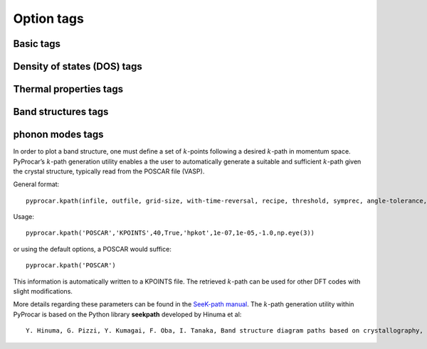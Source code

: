 .. _label_option_tags:

===========
Option tags
===========

Basic tags
**********

Density of states (DOS) tags
****************************

Thermal properties tags
***********************

Band structures tags
********************

phonon modes tags
*****************

In order to plot a band structure, one must define a set of :math:`k`-points following a desired :math:`k`-path in momentum space. PyProcar’s :math:`k`-path generation utility enables a the user to automatically generate a suitable and sufficient :math:`k`-path given the crystal structure, typically read from the POSCAR file (VASP).

General format::

	pyprocar.kpath(infile, outfile, grid-size, with-time-reversal, recipe, threshold, symprec, angle-tolerance,supercell_matrix)

Usage::

	pyprocar.kpath('POSCAR','KPOINTS',40,True,'hpkot',1e-07,1e-05,-1.0,np.eye(3))

or using the default options, a POSCAR would suffice::

    pyprocar.kpath('POSCAR')

This information is automatically written to a KPOINTS file. The retrieved :math:`k`-path can be used for other DFT codes with slight modifications.

More details regarding these parameters can be found in the `SeeK-path manual <https://seekpath.readthedocs.io/en/latest/module_guide/index.html>`_.
The :math:`k`-path generation utility within PyProcar is based on the Python library **seekpath** developed by Hinuma et al::

	Y. Hinuma, G. Pizzi, Y. Kumagai, F. Oba, I. Tanaka, Band structure diagram paths based on crystallography, Computational Materials Science 128 (2017) 140–184.doi:10.1016/j.commatsci.2016.10.015.
